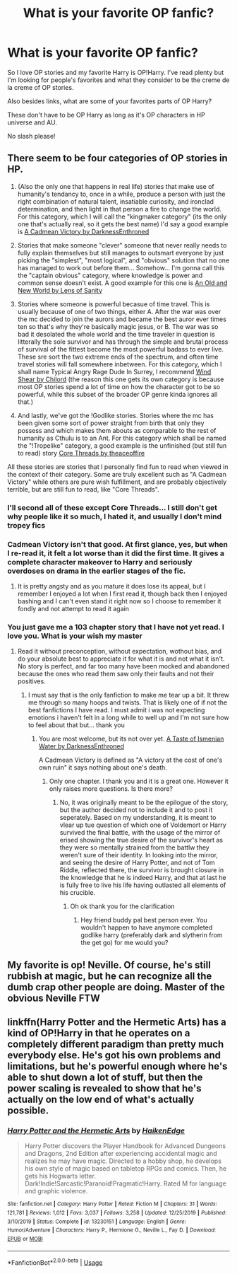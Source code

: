 #+TITLE: What is your favorite OP fanfic?

* What is your favorite OP fanfic?
:PROPERTIES:
:Author: throwdown60
:Score: 9
:DateUnix: 1584319693.0
:DateShort: 2020-Mar-16
:FlairText: Recommendation
:END:
So I love OP stories and my favorite Harry is OP!Harry. I've read plenty but I'm looking for people's favorites and what they consider to be the creme de la creme of OP stories.

Also besides links, what are some of your favorites parts of OP Harry?

These don't have to be OP Harry as long as it's OP characters in HP universe and AU.

No slash please!


** There seem to be four categories of OP stories in HP.

1. (Also the only one that happens in real life) stories that make use of humanity's tendancy to, once in a while, produce a person with just the right combination of natural talent, insatiable curiosity, and ironclad determination, and then light in that person a fire to change the world. For this category, which I will call the "kingmaker category" (its the only one that's actually real, so it gets the best name) I'd say a good example is [[https://m.fanfiction.net/s/11446957/1/][A Cadmean Victory by DarknessEnthroned]]

2. Stories that make someone "clever" someone that never really needs to fully explain themselves but still manages to outsmart everyone by just picking the "simplest", "most logical", and "obvious" solution that no one has managed to work out before them... Somehow... I'm gonna call this the "captain obvious" category, where knowledge is power and common sense doesn't exist. A good example for this one is [[https://m.fanfiction.net/s/13274529/1/An-Old-and-New-World][An Old and New World by Lens of Sanity]]

3. Stories where someone is powerful becasue of time travel. This is usually because of one of two things, either A. After the war was over the mc decided to join the aurors and became the best auror ever times ten so that's why they're basically magic jesus, or B. The war was so bad it desolated the whole world and the time traveler in question is litterally the sole survivor and has through the simple and brutal process of survival of the fittest become the most powerful badass to ever live. These sre sort the two extreme ends of the spectrum, and often time travel stories will fall somewhere inbetween. For this category, which I shall name Typical Angry Rage Dude In Surrey, I recommend [[https://m.fanfiction.net/s/12511998/1/][Wind Shear by Chilord]] (the reason this one gets its own category is because most OP stories spend a lot of time on how the character got to be so powerful, while this subset of the broader OP genre kinda ignores all that.)

4. And lastly, we've got the !Godlike stories. Stories where the mc has been given some sort of power straight from birth that only they possess and which makes them abouts as comparable to the rest of humanity as Cthulu is to an Ant. For this category which shall be named the "!Tropelike" category, a good example is the unfinished (but still fun to read) story [[https://m.fanfiction.net/s/10136172/1/Core-Threads][Core Threads by theaceoffire]]

All these stories are stories that I personally find fun to read when viewed in the context of their category. Some are truly excellent such as "A Cadmean Victory" while others are pure wish fulfillment, and are probably objectively terrible, but are still fun to read, like "Core Threads".
:PROPERTIES:
:Score: 8
:DateUnix: 1584326832.0
:DateShort: 2020-Mar-16
:END:

*** I'll second all of these except Core Threads... I still don't get why people like it so much, I hated it, and usually I don't mind tropey fics
:PROPERTIES:
:Author: renextronex
:Score: 6
:DateUnix: 1584337403.0
:DateShort: 2020-Mar-16
:END:


*** Cadmean Victory isn't that good. At first glance, yes, but when I re-read it, it felt a lot worse than it did the first time. It gives a complete character makeover to Harry and seriously overdoses on drama in the earlier stages of the fic.
:PROPERTIES:
:Author: avittamboy
:Score: 10
:DateUnix: 1584335243.0
:DateShort: 2020-Mar-16
:END:

**** It is pretty angsty and as you mature it does lose its appeal, but I remember I enjoyed a lot when I first read it, though back then I enjoyed bashing and I can't even stand it right now so I choose to remember it fondly and not attempt to read it again
:PROPERTIES:
:Author: renextronex
:Score: 7
:DateUnix: 1584337628.0
:DateShort: 2020-Mar-16
:END:


*** You just gave me a 103 chapter story that I have not yet read. I love you. What is your wish my master
:PROPERTIES:
:Author: shadowyeager
:Score: 3
:DateUnix: 1584337687.0
:DateShort: 2020-Mar-16
:END:

**** Read it without preconception, without expectation, wothout bias, and do your absolute best to appreciate it for what it is and not what it isn't. No story is perfect, and far too many have been mocked and abandoned because the ones who read them saw only their faults and not their positives.
:PROPERTIES:
:Score: 3
:DateUnix: 1584356813.0
:DateShort: 2020-Mar-16
:END:

***** I must say that is the only fanfiction to make me tear up a bit. It threw me through so many hoops and twists. That is likely one of if not the best fanfictions I have read. I must admit i was not expecting emotions i haven't felt in a long while to well up and I'm not sure how to feel about that but... thank you
:PROPERTIES:
:Author: shadowyeager
:Score: 3
:DateUnix: 1584420108.0
:DateShort: 2020-Mar-17
:END:

****** You are most welcome, but its not over yet. [[https://m.fanfiction.net/s/12070367/1/A-Taste-of-Ismenian-Water][A Taste of Ismenian Water by DarknessEnthroned]]

A Cadmean Victory is defined as "A victory at the cost of one's own ruin" it says nothing about one's death.
:PROPERTIES:
:Score: 2
:DateUnix: 1584449106.0
:DateShort: 2020-Mar-17
:END:

******* Only one chapter. I thank you and it is a great one. However it only raises more questions. Is there more?
:PROPERTIES:
:Author: shadowyeager
:Score: 2
:DateUnix: 1584465089.0
:DateShort: 2020-Mar-17
:END:

******** No, it was originally meant to be the epilogue of the story, but the author decided not to include it and to post it seperately. Based on my understanding, it is meant to vlear up tue question of which one of Voldemort or Harry survived the final battle, with the usage of the mirror of erised showing the true desire of the survivor's heart as they were so mentally strained from the battlw they weren't sure of their identity. In looking into the mirror, and seeing the desire of Harry Potter, and not of Tom Riddle, reflected there, the survivor is brought closure in the knowledge that he is indeed Harry, and that at last he is fully free to live his life having outlasted all elements of his crucible.
:PROPERTIES:
:Score: 1
:DateUnix: 1584469834.0
:DateShort: 2020-Mar-17
:END:

********* Oh ok thank you for the clarification
:PROPERTIES:
:Author: shadowyeager
:Score: 2
:DateUnix: 1584469888.0
:DateShort: 2020-Mar-17
:END:

********** Hey friend buddy pal best person ever. You wouldn't happen to have anymore completed godlike harry (preferably dark and slytherin from the get go) for me would you?
:PROPERTIES:
:Author: shadowyeager
:Score: 1
:DateUnix: 1584496509.0
:DateShort: 2020-Mar-18
:END:


** My favorite is op! Neville. Of course, he's still rubbish at magic, but he can recognize all the dumb crap other people are doing. Master of the obvious Neville FTW
:PROPERTIES:
:Author: ChasingAnna
:Score: 2
:DateUnix: 1584320893.0
:DateShort: 2020-Mar-16
:END:


** linkffn(Harry Potter and the Hermetic Arts) has a kind of OP!Harry in that he operates on a completely different paradigm than pretty much everybody else. He's got his own problems and limitations, but he's powerful enough where he's able to shut down a lot of stuff, but then the power scaling is revealed to show that he's actually on the low end of what's actually possible.
:PROPERTIES:
:Author: shinshikaizer
:Score: 1
:DateUnix: 1584363367.0
:DateShort: 2020-Mar-16
:END:

*** [[https://www.fanfiction.net/s/13230151/1/][*/Harry Potter and the Hermetic Arts/*]] by [[https://www.fanfiction.net/u/12128575/HaikenEdge][/HaikenEdge/]]

#+begin_quote
  Harry Potter discovers the Player Handbook for Advanced Dungeons and Dragons, 2nd Edition after experiencing accidental magic and realizes he may have magic. Directed to a hobby shop, he develops his own style of magic based on tabletop RPGs and comics. Then, he gets his Hogwarts letter. Dark!Indie!Sarcastic!Paranoid!Pragmatic!Harry. Rated M for language and graphic violence.
#+end_quote

^{/Site/:} ^{fanfiction.net} ^{*|*} ^{/Category/:} ^{Harry} ^{Potter} ^{*|*} ^{/Rated/:} ^{Fiction} ^{M} ^{*|*} ^{/Chapters/:} ^{31} ^{*|*} ^{/Words/:} ^{121,781} ^{*|*} ^{/Reviews/:} ^{1,012} ^{*|*} ^{/Favs/:} ^{3,037} ^{*|*} ^{/Follows/:} ^{3,258} ^{*|*} ^{/Updated/:} ^{12/25/2019} ^{*|*} ^{/Published/:} ^{3/10/2019} ^{*|*} ^{/Status/:} ^{Complete} ^{*|*} ^{/id/:} ^{13230151} ^{*|*} ^{/Language/:} ^{English} ^{*|*} ^{/Genre/:} ^{Humor/Adventure} ^{*|*} ^{/Characters/:} ^{Harry} ^{P.,} ^{Hermione} ^{G.,} ^{Neville} ^{L.,} ^{Fay} ^{D.} ^{*|*} ^{/Download/:} ^{[[http://www.ff2ebook.com/old/ffn-bot/index.php?id=13230151&source=ff&filetype=epub][EPUB]]} ^{or} ^{[[http://www.ff2ebook.com/old/ffn-bot/index.php?id=13230151&source=ff&filetype=mobi][MOBI]]}

--------------

*FanfictionBot*^{2.0.0-beta} | [[https://github.com/tusing/reddit-ffn-bot/wiki/Usage][Usage]]
:PROPERTIES:
:Author: FanfictionBot
:Score: 1
:DateUnix: 1584363390.0
:DateShort: 2020-Mar-16
:END:

